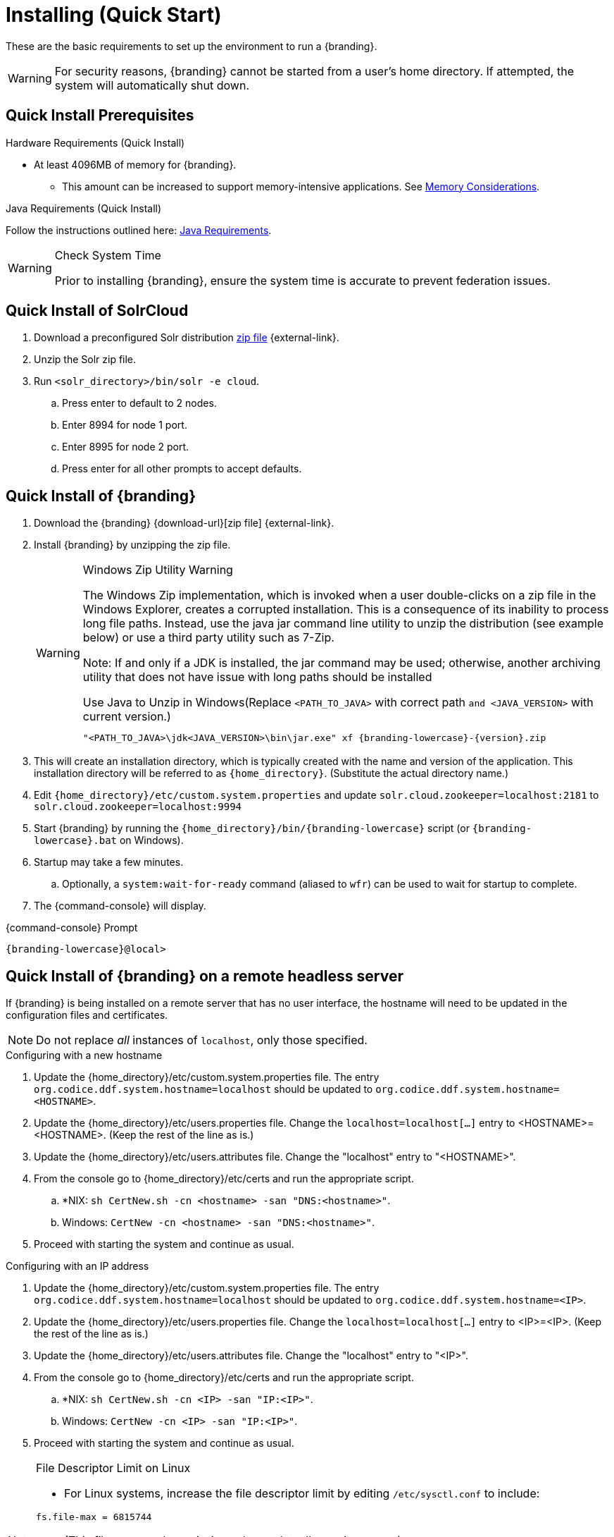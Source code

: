 :title: Installing (Quick Start)
:type: quickStart
:level: section
:parent: Quick Start Tutorial
:section: quickStart
:status: published
:summary: Installation of an example instance.
:order: 00

= Installing (Quick Start)

These are the basic requirements to set up the environment to run a {branding}.

[WARNING]
====
For security reasons, {branding} cannot be started from a user's home directory. If attempted, the system will automatically shut down.
====

== Quick Install Prerequisites
.Hardware Requirements (Quick Install)
* At least 4096MB of memory for {branding}.
** This amount can be increased to support memory-intensive applications. See xref:managing:installing/file-system-access.adoc#jvm_memory_configuration[Memory Considerations].

.Java Requirements (Quick Install)

Follow the instructions outlined here: xref:managing:installing/java-reqs.adoc[Java Requirements].

.Check System Time
[WARNING]
====
Prior to installing {branding}, ensure the system time is accurate to prevent federation issues.
====

== Quick Install of SolrCloud

. Download a preconfigured Solr distribution http://artifacts.codice.org/service/local/repositories/releases/content/ddf/solr-distro/{ddf.version}/solr-distro-{ddf.version}-assembly.zip[zip file] {external-link}.
. Unzip the Solr zip file.
. Run `<solr_directory>/bin/solr -e cloud`.
.. Press enter to default to 2 nodes.
.. Enter 8994 for node 1 port.
.. Enter 8995 for node 2 port.
.. Press enter for all other prompts to accept defaults.

== Quick Install of {branding}

. Download the {branding} {download-url}[zip file] {external-link}.
. Install {branding} by unzipping the zip file.
+
.Windows Zip Utility Warning
[WARNING]
====
The Windows Zip implementation, which is invoked when a user double-clicks on a zip file in the Windows Explorer, creates a corrupted installation.
This is a consequence of its inability to process long file paths.
Instead, use the java jar command line utility to unzip the distribution (see example below) or use a third party utility such as 7-Zip.

Note: If and only if a JDK is installed, the jar command may be used; otherwise, another archiving utility that does not have issue with long paths should be installed

.Use Java to Unzip in Windows(Replace `<PATH_TO_JAVA>` with correct path `and <JAVA_VERSION>` with current version.)
[source,subs=attributes+]
----
"<PATH_TO_JAVA>\jdk<JAVA_VERSION>\bin\jar.exe" xf {branding-lowercase}-{version}.zip
----
====
+
. This will create an installation directory, which is typically created with the name and version of the application.
This installation directory will be referred to as `{home_directory}`.
(Substitute the actual directory name.)
. Edit `{home_directory}/etc/custom.system.properties` and update `solr.cloud.zookeeper=localhost:2181` to `solr.cloud.zookeeper=localhost:9994`
. Start {branding} by running the `{home_directory}/bin/{branding-lowercase}` script (or `{branding-lowercase}.bat` on Windows).
. Startup may take a few minutes.
.. Optionally, a `system:wait-for-ready` command (aliased to `wfr`) can be used to wait for startup to complete.
. The {command-console} will display.

.{command-console} Prompt
[source,subs=attributes+]
----
{branding-lowercase}@local>

----

== Quick Install of {branding} on a remote headless server

If {branding} is being installed on a remote server that has no user interface, the hostname will need to be updated in the configuration files and certificates.

[NOTE]
====
Do not replace _all_ instances of `localhost`, only those specified.
====

.Configuring with a new hostname
. Update the {home_directory}/etc/custom.system.properties file. The entry `org.codice.ddf.system.hostname=localhost` should be updated to `org.codice.ddf.system.hostname=<HOSTNAME>`.
. Update the {home_directory}/etc/users.properties file. Change the `localhost=localhost[...]` entry to <HOSTNAME>=<HOSTNAME>. (Keep the rest of the line as is.)
. Update the {home_directory}/etc/users.attributes file. Change the "localhost" entry to "<HOSTNAME>".
. From the console go to {home_directory}/etc/certs and run the appropriate script.
.. *NIX: `sh CertNew.sh -cn <hostname> -san "DNS:<hostname>"`.
.. Windows: `CertNew -cn <hostname> -san "DNS:<hostname>"`.
. Proceed with starting the system and continue as usual.

.Configuring with an IP address
. Update the {home_directory}/etc/custom.system.properties file. The entry `org.codice.ddf.system.hostname=localhost` should be updated to `org.codice.ddf.system.hostname=<IP>`.
. Update the {home_directory}/etc/users.properties file. Change the `localhost=localhost[...]` entry to <IP>=<IP>. (Keep the rest of the line as is.)
. Update the {home_directory}/etc/users.attributes file. Change the "localhost" entry to "<IP>".
. From the console go to {home_directory}/etc/certs and run the appropriate script.
.. *NIX: `sh CertNew.sh -cn <IP> -san "IP:<IP>"`.
.. Windows: `CertNew -cn <IP> -san "IP:<IP>"`.
. Proceed with starting the system and continue as usual.


.File Descriptor Limit on Linux
[NOTE]
====
* For Linux systems, increase the file descriptor limit by editing `/etc/sysctl.conf` to include:

----
fs.file-max = 6815744
----

* (This file may need permissions changed to allow write access).
* For the change to take effect, a restart is required.

. *nix Restart Command
----
init 6
----
====
